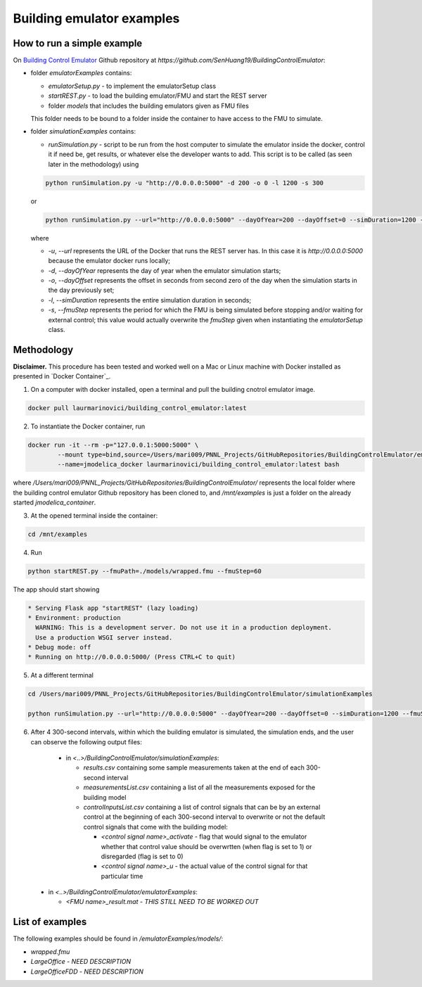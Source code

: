 Building emulator examples
==========================

How to run a simple example
---------------------------

On `Building Control Emulator`_ Github repository at *https://github.com/SenHuang19/BuildingControlEmulator*:

.. _Building Control Emulator: https://github.com/SenHuang19/BuildingControlEmulator

- folder *emulatorExamples* contains:

  - *emulatorSetup.py* - to implement the emulatorSetup class

  - *startREST.py* - to load the building emulator/FMU and start the REST server

  - folder *models* that includes the building emulators given as FMU files

  This folder needs to be bound to a folder inside the container to have access to the FMU to simulate.

- folder *simulationExamples* contains:

  - *runSimulation.py* - script to be run from the host computer to simulate the emulator inside the docker, control it if need be, get results, or whatever else the developer wants to add. This script is to be called (as seen later in the methodology) using

  .. code::

    python runSimulation.py -u "http://0.0.0.0:5000" -d 200 -o 0 -l 1200 -s 300

  or

  .. code::

    python runSimulation.py --url="http://0.0.0.0:5000" --dayOfYear=200 --dayOffset=0 --simDuration=1200 --fmuStep=300

  where

  - *-u*, *--url* represents the URL of the Docker that runs the REST server has. In this case it is *http://0.0.0.0:5000* because the emulator docker runs locally;

  - *-d*, *--dayOfYear* represents the day of year when the emulator simulation starts;

  - *-o*, *--dayOffset* represents the offset in seconds from second zero of the day when the simulation starts in the day previously set;

  - *-l*, *--simDuration* represents the entire simulation duration in seconds;

  - *-s*, *--fmuStep* represents the period for which the FMU is being simulated before stopping and/or waiting for external control; this value would actually overwrite the *fmuStep* given when instantiating the *emulatorSetup* class.
  
Methodology
-----------

**Disclaimer.** This procedure has been tested and worked well on a Mac or Linux machine with Docker installed as presented in `Docker Container`_.

1. On a computer with docker installed, open a terminal and pull the building cnotrol emulator image.

.. code::

  docker pull laurmarinovici/building_control_emulator:latest

2. To instantiate the Docker container, run

.. code::

  docker run -it --rm -p="127.0.0.1:5000:5000" \
          --mount type=bind,source=/Users/mari009/PNNL_Projects/GitHubRepositories/BuildingControlEmulator/emulatorExamples/,destination=/mnt/examples \
          --name=jmodelica_docker laurmarinovici/building_control_emulator:latest bash

where */Users/mari009/PNNL_Projects/GitHubRepositories/BuildingControlEmulator/* represents the local folder where the building control emulator Github repository has been cloned to, and */mnt/examples* is just a folder on the already started *jmodelica_container*.

3. At the opened terminal inside the container:

.. code::

  cd /mnt/examples

4. Run

.. code::

  python startREST.py --fmuPath=./models/wrapped.fmu --fmuStep=60

The app should start showing

.. code::

  * Serving Flask app "startREST" (lazy loading)
  * Environment: production
    WARNING: This is a development server. Do not use it in a production deployment.
    Use a production WSGI server instead.
  * Debug mode: off
  * Running on http://0.0.0.0:5000/ (Press CTRL+C to quit)

5. At a different terminal

.. code::

  cd /Users/mari009/PNNL_Projects/GitHubRepositories/BuildingControlEmulator/simulationExamples

  python runSimulation.py --url="http://0.0.0.0:5000" --dayOfYear=200 --dayOffset=0 --simDuration=1200 --fmuStep=300

6. After 4 300-second intervals, within which the building emulator is simulated, the simulation ends, and the user can observe the following output files:

  - in *<..>/BuildingControlEmulator/simulationExamples*: 

    - *results.csv* containing some sample measurements taken at the end of each 300-second interval

    - *measurementsList.csv* containing a list of all the measurements exposed for the building model

    - *controlInputsList.csv* containing a list of control signals that can be by an external control at the beginning of each 300-second interval to overwrite or not the default control signals that come with the building model:

      - *<control signal name>_activate* - flag that would signal to the emulator whether that control value should be overwrtten (when flag is set to 1) or disregarded (flag is set to 0)

      - *<control signal name>_u* - the actual value of the control signal for that particular time

 - in *<..>/BuildingControlEmulator/emulatorExamples*:

   - *<FMU name>_result.mat* - *THIS STILL NEED TO BE WORKED OUT*

List of examples
----------------

The following examples should be found in */emulatorExamples/models/*:

- *wrapped.fmu*

- *LargeOffice* - *NEED DESCRIPTION*

- *LargeOfficeFDD* - *NEED DESCRIPTION*
